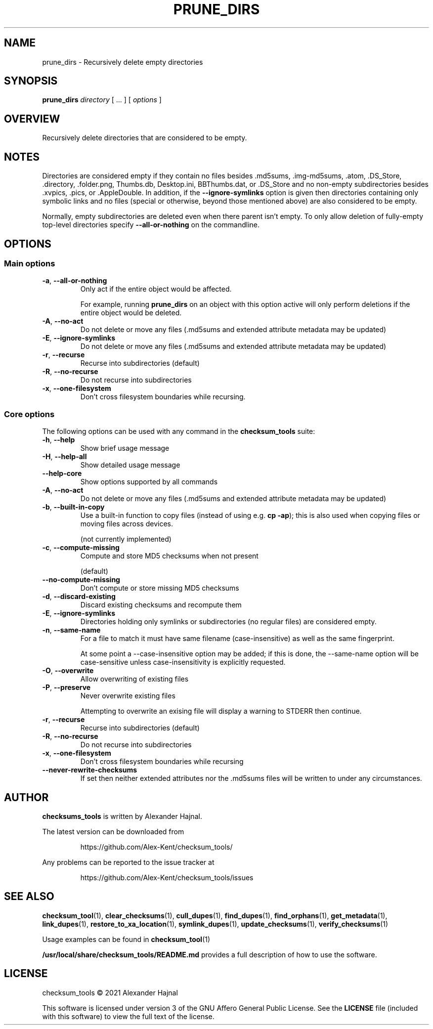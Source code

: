 .pc

.TH PRUNE_DIRS 1 "2021-04-27" "1.0.0" "Checksum tools"
.SH NAME
prune_dirs \- Recursively delete empty directories

.SH SYNOPSIS

.B prune_dirs
.I directory
[ \&... ] [
.I options
]

.SH OVERVIEW

Recursively delete directories that are considered to be empty.

.SH NOTES
Directories are considered empty if they contain no files besides \f(CW.md5sums\fR, \f(CW.img-md5sums\fR, \f(CW.atom\fR, \f(CW.DS_Store\fR, \f(CW.directory\fR, \f(CW.folder.png\fR, \f(CWThumbs.db\fR, \f(CWDesktop.ini\fR, \f(CWBBThumbs.dat\fR, or \f(CW.DS_Store\fR and no non-empty subdirectories besides \f(CW.xvpics\fR, \f(CW.pics\fR, or \f(CW.AppleDouble\fR. In addition, if the \fB\-\-ignore\-symlinks\fR option is given then directories containing only symbolic links and no files (special or otherwise, beyond those mentioned above) are also considered to be empty.

Normally, empty subdirectories are deleted even when there parent isn't empty.  To only allow deletion of fully-empty top-level directories specify \fB\-\-all\-or\-nothing\fR on the commandline.

.SH OPTIONS

.SS "Main options"

.TP
.B \-a\fR, \fB\-\-all\-or\-nothing
Only act if the entire object would be affected.

For example, running \fBprune_dirs\fR on an object with this option active will only perform deletions if the entire object would be deleted.

.TP
.B \-A\fR, \fB\-\-no\-act
Do not delete or move any files (\f(CW.md5sums\fR and extended attribute metadata may be updated)

.TP
.B \-E\fR, \fB\-\-ignore\-symlinks
Do not delete or move any files (\f(CW.md5sums\fR and extended attribute metadata may be updated)
.TP
.B \-r\fR, \fB\-\-recurse
Recurse into subdirectories (default)

.TP
.B \-R\fR, \fB\-\-no\-recurse
Do not recurse into subdirectories

.TP
.B \-x\fR, \fB\-\-one\-filesystem
Don't cross filesystem boundaries while recursing.

.SS "Core options"
The following options can be used with any command in the 
.B checksum_tools 
suite:

.TP
.B \-h\fR, \fB\-\-help
Show brief usage message

.TP
.B \-H\fR, \fB\-\-help\-all
Show detailed usage message

.TP
.B \-\-help\-core
Show options supported by all commands

.TP
.B \-A\fR, \fB\-\-no\-act
Do not delete or move any files (\f(CW.md5sums\fR and extended attribute metadata may be updated)

.TP
.B \-b\fR, \fB\-\-built\-in\-copy
Use a built-in function to copy files (instead of using e.g. \fBcp \-ap\fR); this is also used when copying files or moving files across devices.

(not currently implemented)

.TP
.B \-c\fR, \fB\-\-compute\-missing
Compute and store MD5 checksums when not present

(default)

.TP
.B \-\-no\-compute\-missing
Don't compute or store missing MD5 checksums

.TP
.B \-d\fR, \fB\-\-discard\-existing
Discard existing checksums and recompute them

.TP
.B \-E\fR, \fB\-\-ignore\-symlinks
Directories holding only symlinks or subdirectories (no regular files) are considered empty.

.TP
.B \-n\fR, \fB\-\-same\-name
For a file to match it must have same filename (case-insensitive) as well as the same fingerprint.

At some point a \f(CW--case-insensitive\fR option may be added; if this is done, the \f(CW--same-name\fR option will be case-sensitive unless case-insensitivity is explicitly requested.

.TP
.B \-O\fR, \fB\-\-overwrite
Allow overwriting of existing files

.TP
.B \-P\fR, \fB\-\-preserve
Never overwrite existing files

Attempting to overwrite an exising file will display a warning to \f(CWSTDERR\fR then continue.

.TP
.B \-r\fR, \fB\-\-recurse
Recurse into subdirectories (default)

.TP
.B \-R\fR, \fB\-\-no\-recurse
Do not recurse into subdirectories

.TP
.B \-x\fR, \fB\-\-one\-filesystem
Don't cross filesystem boundaries while recursing

.TP
.B \-\-never\-rewrite\-checksums
If set then neither extended attributes nor the \f(CW.md5sums\fR files will be written to under any circumstances.

.SH AUTHOR

.B checksums_tools
is written by Alexander Hajnal.

The latest version can be downloaded from 
.IP
https://github.com/Alex-Kent/checksum_tools/
.PP
Any problems can be reported to the issue tracker at 
.IP
https://github.com/Alex-Kent/checksum_tools/issues
.PP

.SH "SEE ALSO"
.BR checksum_tool (1), 
.BR clear_checksums (1),
.BR cull_dupes (1),
.BR find_dupes (1),
.BR find_orphans (1),
.BR get_metadata (1),
.BR link_dupes (1),
.BR restore_to_xa_location (1),
.BR symlink_dupes (1),
.BR update_checksums (1),
.BR verify_checksums (1)

Usage examples can be found in 
.BR checksum_tool (1)
\.

.BR /usr/local/share/checksum_tools/README.md
provides a full description of how to use the software.

.SH LICENSE

checksum_tools \(co 2021 Alexander Hajnal

This software is licensed under version 3 of the GNU Affero General Public License.  See the 
.B LICENSE
file (included with this software) to view the full text of the license.


